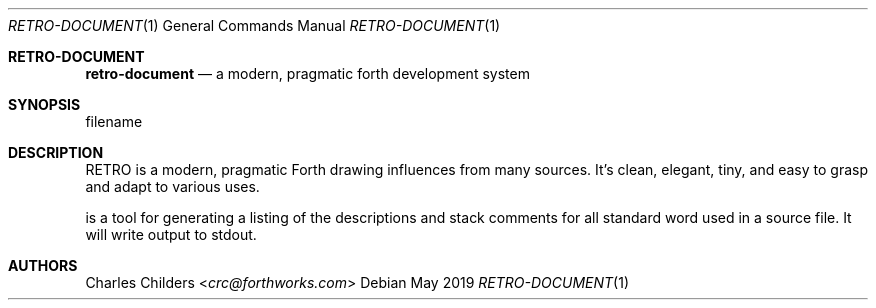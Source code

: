 .Dd May 2019
.Dt RETRO-DOCUMENT 1
.Os
.Sh RETRO-DOCUMENT
.Nm retro-document
.Nd "a modern, pragmatic forth development system"
.Sh SYNOPSIS
.Nm
filename
.Sh DESCRIPTION
RETRO is a modern, pragmatic Forth drawing influences from many
sources. It's clean, elegant, tiny, and easy to grasp and adapt
to various uses.

.Nm
is a tool for generating a listing of the descriptions and stack
comments for all standard word used in a source file. It will
write output to stdout.
.Sh AUTHORS
.An Charles Childers Aq Mt crc@forthworks.com
